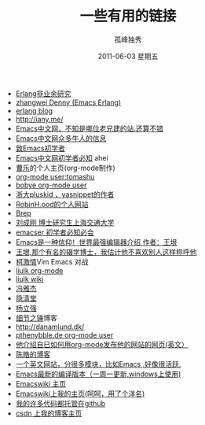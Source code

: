 # -*- coding:utf-8 -*-
#+TITLE:     一些有用的链接
#+AUTHOR:    孤峰独秀
#+EMAIL:     jixiuf@gmail.com
#+DATE:      2011-06-03 星期五
#+DESCRIPTION: 我收集的一些链接地址
#+KEYWORDS:  link url emacs 
#+LANGUAGE:  zh
#+OPTIONS:   H:2 num:nil toc:t \n:t @:t ::t |:t ^:{} -:t f:t *:t <:t timestamp:t

+ [[http://blog.yufeng.info/archives/category/erlang][Erlang非业余研究]]
+ [[http://blog.ec-ae.com/][zhangwei Denny (Emacs Erlang)]]
+ [[http://www.cnblogs.com/me-sa/category/304370.html][erlang blog]]
+ http://iany.me/
+ [[http://emacser.com/][Emacs中文网，不知是哪位老兄建的站.还算不错]]
+ [[http://emacser.com/about.htm][Emacs中文网众多牛人的信息]]
+ [[http://emacser.com/to-emacs-beginner.htm][致Emacs初学者]]
+ [[http://emacser.com/emacs-beginner-must-know.htm][Emacs中文网初学者必知]] ahei
+ [[http://www.caole.net/diary/index.html][曹乐]]的个人主页(org-mode制作)
+ [[http://tumashu.github.com/][org-mode  user:tomashu]]
+ [[http://home.ustc.edu.cn/~bobye/index.html][bobye org-mode user]]
+ [[http://lifegoo.pluskid.org/][浙大pluskid ，yasnippet的作者]]
+ [[http://www.6test.edu.cn/~huxw/][RobinH.ood的个人网站]]
+ [[http://learn.tsinghua.edu.cn:8080/2002315162/index.html][Brep]]
+ [[http://rcir.sjtu.edu.cn/~cgliu/webwiki/index.html][刘成刚 博士研究生上海交通大学]]
+ [[http://emacser.com/emacs-beginner-must-know.htm][emacser 初学者必知必会]]
+ [[http://www.pconline.com.cn/pcedu/soft/gj/photo/0609/865628.html][Emacs是一种信仰！世界最强编辑器介绍 作者：王垠 ]]
+ [[http://docs.huihoo.com/homepage/shredderyin/][王垠,那个有名的辍学博士，我估计他不喜欢别人这样称呼他]] 
+ [[http://lisie.hdu.edu.cn/passionke/tag/emacs/][柯激情]]Vim Emacs 对战
+ [[http://grid.tsinghua.edu.cn/home/liulk/][liulk org-mode]]
+ [[http://grid.tsinghua.edu.cn/home/liulk/wiki/emacs/WelcomePage.html][liulk wiki]]
+ [[http://www.fengyj.net/][冯雅杰]]
+ [[http://blog.zhuli.name/archives/category/emacs][隐清堂]]
+ [[http://space.uibe.edu.cn/u1/ryang/start.html][杨立强]]
+ [[http://waterlin.blog.35.cn/][细节之锤]]博客
+ http://danamlund.dk/
+ [[http://thenybble.de/projects/orgsite.html][pthenybble.de org-mode user]]
+ [[http://danamlund.dk/emacs/orgsite.html][他介绍自已如何用org-mode发布他的网站的网页(英文）]]
+ [[http://coolshell.cn/featured_posts][陈皓的博客]]
+ [[http://stackoverflow.com/questions/tagged/emacs][一个英文网站，分很多模块，比如Emacs ,好像很活跃.]]
+ [[http://alpha.gnu.org/gnu/emacs/windows/][ Emacs最新的编译版本（一周一更新,windows上使用)]]
+ [[http://www.emacswiki.org][Emacswiki 主页]]
+ [[http://www.emacswiki.org/emacs/Joseph][Emacswiki上我的主页(呵呵，用了个洋名)]]
+ [[https://github.com/jixiuf][我的许多代码都托管在github]]
+ [[http://blog.csdn.net/jixiuffff][csdn 上我的博客主页]]

